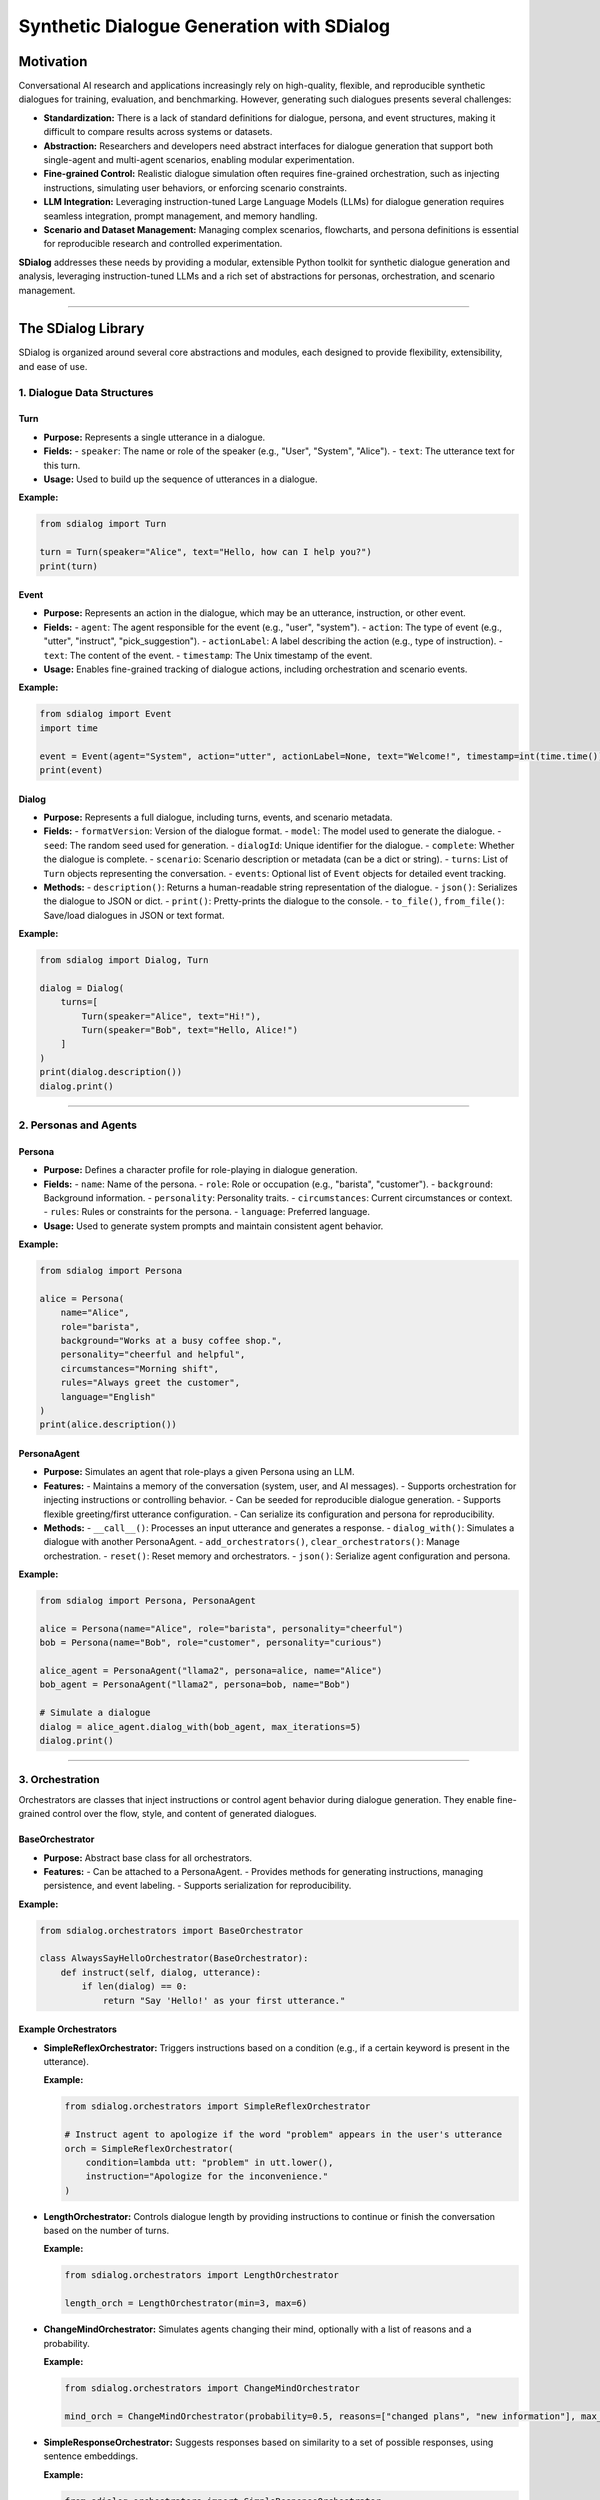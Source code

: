 Synthetic Dialogue Generation with SDialog
==========================================

Motivation
----------

Conversational AI research and applications increasingly rely on high-quality, flexible, and reproducible synthetic dialogues for training, evaluation, and benchmarking. However, generating such dialogues presents several challenges:

- **Standardization:** There is a lack of standard definitions for dialogue, persona, and event structures, making it difficult to compare results across systems or datasets.
- **Abstraction:** Researchers and developers need abstract interfaces for dialogue generation that support both single-agent and multi-agent scenarios, enabling modular experimentation.
- **Fine-grained Control:** Realistic dialogue simulation often requires fine-grained orchestration, such as injecting instructions, simulating user behaviors, or enforcing scenario constraints.
- **LLM Integration:** Leveraging instruction-tuned Large Language Models (LLMs) for dialogue generation requires seamless integration, prompt management, and memory handling.
- **Scenario and Dataset Management:** Managing complex scenarios, flowcharts, and persona definitions is essential for reproducible research and controlled experimentation.

**SDialog** addresses these needs by providing a modular, extensible Python toolkit for synthetic dialogue generation and analysis, leveraging instruction-tuned LLMs and a rich set of abstractions for personas, orchestration, and scenario management.

----

The SDialog Library
-------------------

SDialog is organized around several core abstractions and modules, each designed to provide flexibility, extensibility, and ease of use.

1. Dialogue Data Structures
~~~~~~~~~~~~~~~~~~~~~~~~~~~

Turn
^^^^

- **Purpose:** Represents a single utterance in a dialogue.
- **Fields:**
  - ``speaker``: The name or role of the speaker (e.g., "User", "System", "Alice").
  - ``text``: The utterance text for this turn.
- **Usage:** Used to build up the sequence of utterances in a dialogue.

**Example:**

.. code-block:: python

    from sdialog import Turn

    turn = Turn(speaker="Alice", text="Hello, how can I help you?")
    print(turn)

Event
^^^^^

- **Purpose:** Represents an action in the dialogue, which may be an utterance, instruction, or other event.
- **Fields:**
  - ``agent``: The agent responsible for the event (e.g., "user", "system").
  - ``action``: The type of event (e.g., "utter", "instruct", "pick_suggestion").
  - ``actionLabel``: A label describing the action (e.g., type of instruction).
  - ``text``: The content of the event.
  - ``timestamp``: The Unix timestamp of the event.
- **Usage:** Enables fine-grained tracking of dialogue actions, including orchestration and scenario events.

**Example:**

.. code-block:: python

    from sdialog import Event
    import time

    event = Event(agent="System", action="utter", actionLabel=None, text="Welcome!", timestamp=int(time.time()))
    print(event)

Dialog
^^^^^^

- **Purpose:** Represents a full dialogue, including turns, events, and scenario metadata.
- **Fields:**
  - ``formatVersion``: Version of the dialogue format.
  - ``model``: The model used to generate the dialogue.
  - ``seed``: The random seed used for generation.
  - ``dialogId``: Unique identifier for the dialogue.
  - ``complete``: Whether the dialogue is complete.
  - ``scenario``: Scenario description or metadata (can be a dict or string).
  - ``turns``: List of ``Turn`` objects representing the conversation.
  - ``events``: Optional list of ``Event`` objects for detailed event tracking.
- **Methods:**
  - ``description()``: Returns a human-readable string representation of the dialogue.
  - ``json()``: Serializes the dialogue to JSON or dict.
  - ``print()``: Pretty-prints the dialogue to the console.
  - ``to_file()``, ``from_file()``: Save/load dialogues in JSON or text format.

**Example:**

.. code-block:: python

    from sdialog import Dialog, Turn

    dialog = Dialog(
        turns=[
            Turn(speaker="Alice", text="Hi!"),
            Turn(speaker="Bob", text="Hello, Alice!")
        ]
    )
    print(dialog.description())
    dialog.print()

----

2. Personas and Agents
~~~~~~~~~~~~~~~~~~~~~~

Persona
^^^^^^^

- **Purpose:** Defines a character profile for role-playing in dialogue generation.
- **Fields:**
  - ``name``: Name of the persona.
  - ``role``: Role or occupation (e.g., "barista", "customer").
  - ``background``: Background information.
  - ``personality``: Personality traits.
  - ``circumstances``: Current circumstances or context.
  - ``rules``: Rules or constraints for the persona.
  - ``language``: Preferred language.
- **Usage:** Used to generate system prompts and maintain consistent agent behavior.

**Example:**

.. code-block:: python

    from sdialog import Persona

    alice = Persona(
        name="Alice",
        role="barista",
        background="Works at a busy coffee shop.",
        personality="cheerful and helpful",
        circumstances="Morning shift",
        rules="Always greet the customer",
        language="English"
    )
    print(alice.description())

PersonaAgent
^^^^^^^^^^^^

- **Purpose:** Simulates an agent that role-plays a given Persona using an LLM.
- **Features:**
  - Maintains a memory of the conversation (system, user, and AI messages).
  - Supports orchestration for injecting instructions or controlling behavior.
  - Can be seeded for reproducible dialogue generation.
  - Supports flexible greeting/first utterance configuration.
  - Can serialize its configuration and persona for reproducibility.
- **Methods:**
  - ``__call__()``: Processes an input utterance and generates a response.
  - ``dialog_with()``: Simulates a dialogue with another PersonaAgent.
  - ``add_orchestrators()``, ``clear_orchestrators()``: Manage orchestration.
  - ``reset()``: Reset memory and orchestrators.
  - ``json()``: Serialize agent configuration and persona.

**Example:**

.. code-block:: python

    from sdialog import Persona, PersonaAgent

    alice = Persona(name="Alice", role="barista", personality="cheerful")
    bob = Persona(name="Bob", role="customer", personality="curious")

    alice_agent = PersonaAgent("llama2", persona=alice, name="Alice")
    bob_agent = PersonaAgent("llama2", persona=bob, name="Bob")

    # Simulate a dialogue
    dialog = alice_agent.dialog_with(bob_agent, max_iterations=5)
    dialog.print()

----

3. Orchestration
~~~~~~~~~~~~~~~~

Orchestrators are classes that inject instructions or control agent behavior during dialogue generation. They enable fine-grained control over the flow, style, and content of generated dialogues.

BaseOrchestrator
^^^^^^^^^^^^^^^^

- **Purpose:** Abstract base class for all orchestrators.
- **Features:**
  - Can be attached to a PersonaAgent.
  - Provides methods for generating instructions, managing persistence, and event labeling.
  - Supports serialization for reproducibility.

**Example:**

.. code-block:: python

    from sdialog.orchestrators import BaseOrchestrator

    class AlwaysSayHelloOrchestrator(BaseOrchestrator):
        def instruct(self, dialog, utterance):
            if len(dialog) == 0:
                return "Say 'Hello!' as your first utterance."

Example Orchestrators
^^^^^^^^^^^^^^^^^^^^^

- **SimpleReflexOrchestrator:** Triggers instructions based on a condition (e.g., if a certain keyword is present in the utterance).

  **Example:**

  .. code-block:: python

      from sdialog.orchestrators import SimpleReflexOrchestrator

      # Instruct agent to apologize if the word "problem" appears in the user's utterance
      orch = SimpleReflexOrchestrator(
          condition=lambda utt: "problem" in utt.lower(),
          instruction="Apologize for the inconvenience."
      )

- **LengthOrchestrator:** Controls dialogue length by providing instructions to continue or finish the conversation based on the number of turns.

  **Example:**

  .. code-block:: python

      from sdialog.orchestrators import LengthOrchestrator

      length_orch = LengthOrchestrator(min=3, max=6)

- **ChangeMindOrchestrator:** Simulates agents changing their mind, optionally with a list of reasons and a probability.

  **Example:**

  .. code-block:: python

      from sdialog.orchestrators import ChangeMindOrchestrator

      mind_orch = ChangeMindOrchestrator(probability=0.5, reasons=["changed plans", "new information"], max_times=1)

- **SimpleResponseOrchestrator:** Suggests responses based on similarity to a set of possible responses, using sentence embeddings.

  **Example:**

  .. code-block:: python

      from sdialog.orchestrators import SimpleResponseOrchestrator

      responses = ["Sure, I can help!", "Could you clarify?", "Thank you for your patience."]
      resp_orch = SimpleResponseOrchestrator(responses)

- **InstructionListOrchestrator:** Provides a sequence of instructions at specific turns, useful for simulating guided user behavior.

  **Example:**

  .. code-block:: python

      from sdialog.orchestrators import InstructionListOrchestrator

      instructions = ["Greet the assistant.", "Ask about the weather.", "Say thank you and goodbye."]
      instr_list_orch = InstructionListOrchestrator(instructions)

**Usage Example:**

.. code-block:: python

    from sdialog import Persona, PersonaAgent
    from sdialog.orchestrators import LengthOrchestrator

    assistant = Persona(name="Assistant", role="support agent")
    assistant_agent = PersonaAgent("llama2", persona=assistant, name="Assistant")
    length_orch = LengthOrchestrator(min=3, max=6)
    assistant_agent = assistant_agent | length_orch  # Add orchestrator using the | operator

----

4. Dialogue Generation
~~~~~~~~~~~~~~~~~~~~~~

DialogGenerator
^^^^^^^^^^^^^^^

- **Purpose:** Generates synthetic dialogues using an LLM, given dialogue details and output format.
- **Features:**
  - Supports arbitrary system and user prompts.
  - Can be configured with output schemas (e.g., Pydantic models).
  - Handles seeding and prompt management for reproducibility.

**Example:**

.. code-block:: python

    from sdialog.generators import DialogGenerator

    details = "Generate a conversation between a customer and a barista about ordering coffee."
    generator = DialogGenerator("llama2", dialogue_details=details)
    dialog = generator()
    dialog.print()

PersonaDialogGenerator
^^^^^^^^^^^^^^^^^^^^^^

- **Purpose:** Generates dialogues between two personas, enforcing role-play and scenario constraints.
- **Features:**
  - Automatically constructs system prompts for both personas.
  - Ensures the dialogue starts with a greeting and follows scenario instructions.
  - Supports scenario metadata and output formatting.

**Example:**

.. code-block:: python

    from sdialog.generators import PersonaDialogGenerator, Persona

    persona_a = Persona(name="Alice", role="barista")
    persona_b = Persona(name="Bob", role="customer")

    generator = PersonaDialogGenerator("llama2", persona_a, persona_b)
    dialog = generator()
    dialog.print()

----

5. Datasets and Scenarios
~~~~~~~~~~~~~~~~~~~~~~~~~

STAR Dataset Utilities
^^^^^^^^^^^^^^^^^^^^^^

- **Purpose:** Provides functions for loading, parsing, and describing dialogues, scenarios, flowcharts, and personas from the STAR dataset.
- **Features:**
  - Load dialogues by ID, filter by domain, task, or scenario attributes.
  - Extract scenario descriptions, flowcharts (in DOT format), and example responses.
  - Construct PersonaAgent objects for simulation and evaluation.
  - Support for scenario-driven dialogue generation and analysis.

**Example:**

.. code-block:: python

    from sdialog.datasets import STAR

    STAR.set_path("/path/to/star-dataset")
    dialog = STAR.get_dialog(123)
    dialog.print(scenario=True)

    # Get scenario description and flowcharts
    scenario, description = STAR.get_dialog_scenario_description(123)
    print(description)

    # Get agents for a scenario
    system_agent, user_agent = STAR.get_agents_for_scenario(scenario, "llama2")

Scenario Management
^^^^^^^^^^^^^^^^^^^

- **Purpose:** Easily describe and manage dialogue scenarios, including flowcharts and user/system goals.
- **Features:**
  - Generate natural language descriptions of scenarios.
  - Extract and visualize flowcharts for tasks.
  - Construct personas and agents based on scenario metadata.

**Example:**

.. code-block:: python

    scenario = {
        "Domains": ["banking"],
        "UserTask": "Open a new account",
        "WizardTask": "Assist with account opening",
        "Happy": True,
        "MultiTask": False,
        "WizardCapabilities": [{"Task": "open_account", "Domain": "banking"}]
    }

    from sdialog.datasets import STAR
    system_agent, user_agent = STAR.get_agents_for_scenario(scenario, "llama2")
    dialog = system_agent.dialog_with(user_agent, max_iterations=8)
    dialog.print()

----

6. Utilities
~~~~~~~~~~~~

Serialization
^^^^^^^^^^^^^

- **Export dialogues and events** as JSON or plain text for downstream tasks, training, or analysis.
- **Flexible file I/O**: Save and load dialogues using ``Dialog.to_file()`` and ``Dialog.from_file()``.

**Example:**

.. code-block:: python

    dialog.to_file("output/dialogue_001.json")
    from sdialog import Dialog
    dialog = Dialog.from_file("output/dialogue_001.json")
    dialog.print()

Pretty-printing
^^^^^^^^^^^^^^^

- **Visualize dialogues** in the console with color-coded speakers and events for easy inspection and debugging.
- **Scenario and orchestration visualization**: Print scenario metadata and orchestration events alongside dialogue turns.

**Example:**

.. code-block:: python

    dialog.print(scenario=True, orchestration=True)

----

Practical Examples
------------------

Basic Persona-based Dialogue
~~~~~~~~~~~~~~~~~~~~~~~~~~~

This example demonstrates how to define two personas, instantiate agents for each persona, and generate a simple dialogue between them using an LLM. The agents will role-play their respective personas and interact for a fixed number of turns.

.. code-block:: python

    from sdialog import Persona, PersonaAgent

    # Define personas
    alice = Persona(name="Alice", role="friendly barista", personality="cheerful and helpful")
    bob = Persona(name="Bob", role="customer", personality="curious and polite")

    # Create agents
    alice_agent = PersonaAgent("llama2", persona=alice, name="Alice")
    bob_agent = PersonaAgent("llama2", persona=bob, name="Bob")

    # Generate a dialogue
    dialog = alice_agent.dialog_with(bob_agent, max_iterations=10)
    dialog.print()

Multi-Agent Dialogue with Orchestration
~~~~~~~~~~~~~~~~~~~~~~~~~~~~~~~~~~~~~~~

This example shows how to add orchestration to the dialogue generation process. Orchestrators can control aspects such as dialogue length or simulate behaviors like an agent changing its mind. Here, we use both a length orchestrator and a mind-changing orchestrator to influence the assistant agent's behavior.

.. code-block:: python

    from sdialog import Persona, PersonaAgent
    from sdialog.orchestrators import LengthOrchestrator, ChangeMindOrchestrator

    # Define personas
    user = Persona(name="User", role="customer")
    assistant = Persona(name="Assistant", role="support agent")

    # Create agents
    user_agent = PersonaAgent("llama2", persona=user, name="User")
    assistant_agent = PersonaAgent("llama2", persona=assistant, name="Assistant")

    # Add orchestrators to control dialogue length and simulate mind changes
    length_orch = LengthOrchestrator(min=3, max=6)
    mind_orch = ChangeMindOrchestrator(probability=0.5, reasons=["changed plans", "new information"], max_times=1)
    assistant_agent = assistant_agent | length_orch | mind_orch

    # Generate a dialogue
    dialog = assistant_agent.dialog_with(user_agent, max_iterations=10)
    dialog.print()

Using STAR Dataset Utilities
~~~~~~~~~~~~~~~~~~~~~~~~~~~

This example demonstrates how to use SDialog's STAR dataset utilities. You can set the dataset path, load a dialogue by its ID, print it with scenario information, and extract scenario descriptions and agents for simulation.

.. code-block:: python

    from sdialog.datasets import STAR

    # Set the STAR dataset path
    STAR.set_path("/path/to/star-dataset")

    # Load a dialogue by ID
    dialog = STAR.get_dialog(123)
    dialog.print(scenario=True)

    # Get scenario description and flowcharts
    scenario, description = STAR.get_dialog_scenario_description(123)
    print(description)

    # Get agents for a scenario
    system_agent, user_agent = STAR.get_agents_for_scenario(scenario, "llama2")

Exporting and Loading Dialogues
~~~~~~~~~~~~~~~~~~~~~~~~~~~~~~~

This example shows how to export a generated dialogue to disk in JSON format and later load it for analysis or further processing.

.. code-block:: python

    # Save a dialogue to JSON
    dialog.to_file("output/dialogue_001.json")
    # Save a dialogue to TXT
    dialog.to_file("output/dialogue_001.txt")

    # Load a dialogue from JSON
    from sdialog import Dialog

    dialog = Dialog.from_file("output/dialogue_001.json")
    # dialog = Dialog.from_file("output/dialogue_001.txt")

    dialog.print()

Advanced Usage: Custom Orchestrators
~~~~~~~~~~~~~~~~~~~~~~~~~~~~~~~~~~~~

This example illustrates how to define your own orchestrator by subclassing ``BaseOrchestrator``. The custom orchestrator ensures the agent starts every conversation with a unique greeting.

.. code-block:: python

    from sdialog.orchestrators import BaseOrchestrator

    class CustomGreetingOrchestrator(BaseOrchestrator):
        def instruct(self, dialog, utterance):
            if len(dialog) == 0:
                return "Start the conversation with a unique greeting!"

Attach your orchestrator to an agent:

.. code-block:: python

    agent = PersonaAgent("llama2", persona=Persona(name="Bot"))
    agent = agent | CustomGreetingOrchestrator()

Advanced Usage: Scenario-Driven Generation
~~~~~~~~~~~~~~~~~~~~~~~~~~~~~~~~~~~~~~~~~~

This example demonstrates how to define a scenario and generate a dialogue between agents created from that scenario, ensuring the conversation follows specific paths or constraints.

.. code-block:: python

    scenario = {
        "Domains": ["banking"],
        "UserTask": "Open a new account",
        "WizardTask": "Assist with account opening",
        "Happy": True,
        "MultiTask": False,
        "WizardCapabilities": [{"Task": "open_account", "Domain": "banking"}]
    }

    system_agent, user_agent = STAR.get_agents_for_scenario(scenario, "llama2")
    dialog = system_agent.dialog_with(user_agent, max_iterations=8)
    dialog.print()

----

Summary
-------

SDialog provides a comprehensive, extensible framework for synthetic dialogue generation and analysis, supporting:

- **Persona-based role-playing** with LLMs for realistic, diverse conversations.
- **Multi-agent and orchestrated dialogues** for complex, scenario-driven simulations.
- **Scenario and dataset integration** for reproducible research and benchmarking.
- **Flexible serialization and visualization** for downstream tasks and analysis.
- **Custom orchestration and extensibility** for advanced research and experimentation.

Whether you are building conversational datasets, evaluating dialogue models, or experimenting with new conversational AI techniques, SDialog offers the abstractions and tools you need.

----

Further Resources
-----------------

- **API Reference:** See docstrings in the codebase for detailed documentation of all classes and functions.
- **Tutorial Notebooks:** `Tutorials directory <https://github.com/idiap/sdialog/tree/main/tutorials>`_ for hands-on examples.
- **README.md:** `Project README <./README.md>`_ for installation and quick start.

----

**License:** MIT  
**Contact:** Idiap Research Institute  
**GitHub:** https://github.com/idiap/sdialog
